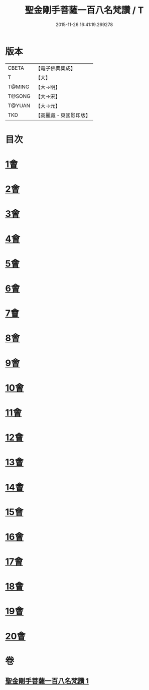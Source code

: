 #+TITLE: 聖金剛手菩薩一百八名梵讚 / T
#+DATE: 2015-11-26 16:41:19.269278
* 版本
 |     CBETA|【電子佛典集成】|
 |         T|【大】     |
 |    T@MING|【大→明】   |
 |    T@SONG|【大→宋】   |
 |    T@YUAN|【大→元】   |
 |       TKD|【高麗藏・東國影印版】|

* 目次
* [[file:KR6j0346_001.txt::001-0569c13][1會]]
* [[file:KR6j0346_001.txt::001-0569c17][2會]]
* [[file:KR6j0346_001.txt::001-0569c21][3會]]
* [[file:KR6j0346_001.txt::001-0569c25][4會]]
* [[file:KR6j0346_001.txt::001-0569c29][5會]]
* [[file:KR6j0346_001.txt::0570a4][6會]]
* [[file:KR6j0346_001.txt::0570a8][7會]]
* [[file:KR6j0346_001.txt::0570a13][8會]]
* [[file:KR6j0346_001.txt::0570a18][9會]]
* [[file:KR6j0346_001.txt::0570a23][10會]]
* [[file:KR6j0346_001.txt::0570a27][11會]]
* [[file:KR6j0346_001.txt::0570b3][12會]]
* [[file:KR6j0346_001.txt::0570b7][13會]]
* [[file:KR6j0346_001.txt::0570b11][14會]]
* [[file:KR6j0346_001.txt::0570b16][15會]]
* [[file:KR6j0346_001.txt::0570b20][16會]]
* [[file:KR6j0346_001.txt::0570b24][17會]]
* [[file:KR6j0346_001.txt::0570b28][18會]]
* [[file:KR6j0346_001.txt::0570c3][19會]]
* [[file:KR6j0346_001.txt::0570c7][20會]]
* 卷
** [[file:KR6j0346_001.txt][聖金剛手菩薩一百八名梵讚 1]]
